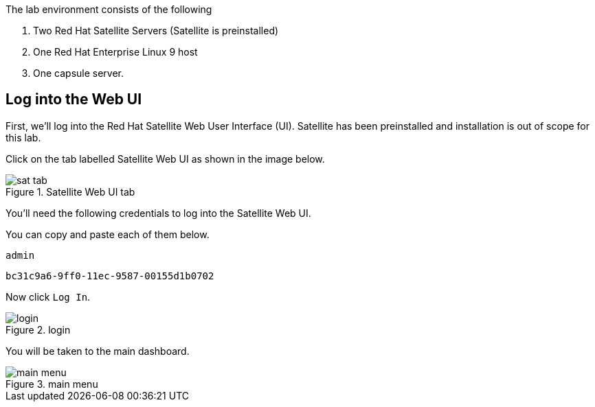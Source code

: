 The lab environment consists of the following

[arabic]
. Two Red Hat Satellite Servers (Satellite is preinstalled)
. One Red Hat Enterprise Linux 9 host
. One capsule server.

== Log into the Web UI

First, we’ll log into the Red Hat Satellite Web User Interface (UI).
Satellite has been preinstalled and installation is out of scope for
this lab.

Click on the tab labelled Satellite Web UI as shown in the image below.

.Satellite Web UI tab
image::satellite-tab.png[sat tab]

You’ll need the following credentials to log into the Satellite Web UI.

You can copy and paste each of them below.

[source,text]
....
admin
....

[source,text]
....
bc31c9a6-9ff0-11ec-9587-00155d1b0702
....

Now click `+Log In+`.

.login
image::webuilogin.png[login]

You will be taken to the main dashboard.

.main menu
image::main-menu.png[main menu]
